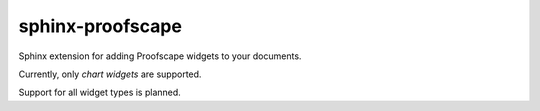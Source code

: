 sphinx-proofscape
=================

Sphinx extension for adding Proofscape widgets to your documents.

Currently, only *chart widgets* are supported.

Support for all widget types is planned.
